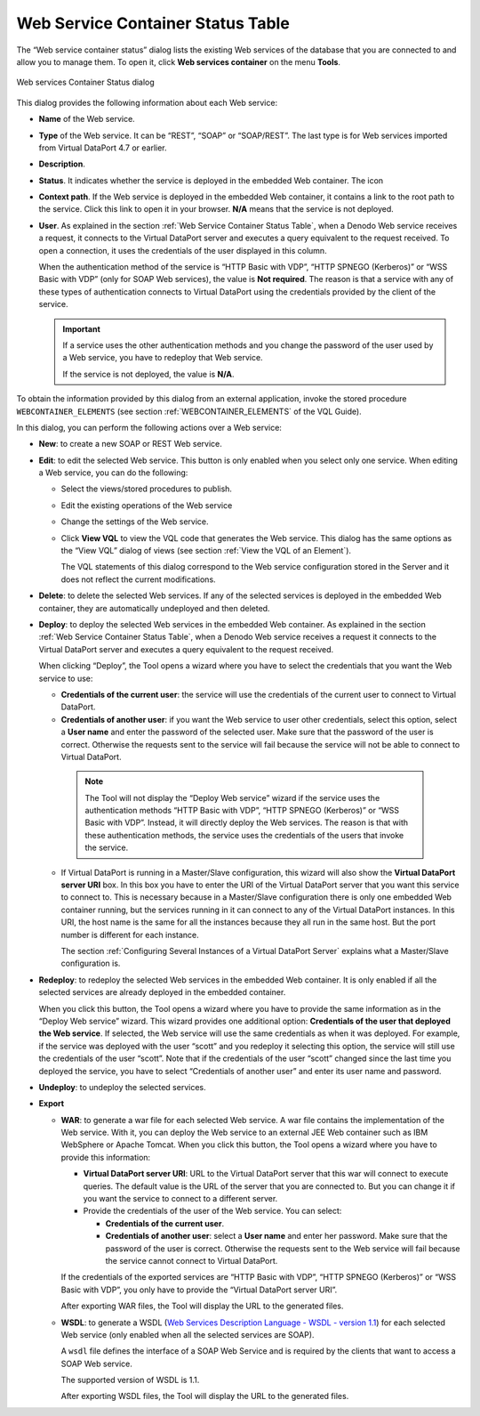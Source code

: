 ==================================
Web Service Container Status Table
==================================

The “Web service container status” dialog lists the existing Web
services of the database that you are connected to and allow you to
manage them. To open it, click **Web services container** on the menu
**Tools**.

.. figure:: DenodoVirtualDataPort.AdministrationGuide-216.png
   :align: center
   :alt: Web services Container Status dialog
   :name: Web services Container Status dialog

   Web services Container Status dialog

This dialog provides the following information about each Web service:

-  **Name** of the Web service.
-  **Type** of the Web service. It can be “REST”, “SOAP” or “SOAP/REST”.
   The last type is for Web services imported from Virtual DataPort 4.7
   or earlier.
-  **Description**.
-  **Status**. It indicates whether the service is deployed in the
   embedded Web container. The icon
-  **Context path**. If the Web service is deployed in the embedded Web
   container, it contains a link to the root path to the service. Click
   this link to open it in your browser. **N/A** means that the service
   is not deployed.
-  **User**. As explained in the section :ref:`Web Service Container Status
   Table`, when a Denodo Web service receives a request, it connects to
   the Virtual DataPort server and executes a query equivalent to the
   request received. To open a connection, it uses the credentials of
   the user displayed in this column.
   
   When the authentication method of the service is “HTTP Basic with VDP”, “HTTP SPNEGO (Kerberos)” or 
   “WSS Basic with VDP” (only for SOAP Web services), the value is **Not required**. The reason is that a service with any of these types of authentication connects to Virtual DataPort using the credentials provided by the client of the service.
   
   .. important:: If a service uses the other authentication methods and you
      change the password of the user used by a Web service, you have to redeploy that Web service.
      
      If the service is not deployed, the value is **N/A**.

To obtain the information provided by this dialog from an external
application, invoke the stored procedure ``WEBCONTAINER_ELEMENTS`` (see section :ref:`WEBCONTAINER_ELEMENTS` of the VQL Guide).

In this dialog, you can perform the following actions over a Web
service:


-  **New**: to create a new SOAP or REST Web service.


-  **Edit**: to edit the selected Web service. This button is only enabled
   when you select only one service. When editing a Web service, you can do
   the following:

   -  Select the views/stored procedures to publish.
   -  Edit the existing operations of the Web service
   -  Change the settings of the Web service.
   -  Click **View VQL** to view the VQL code that generates the Web
      service. This dialog has the same options as the “View VQL” dialog of
      views (see section :ref:`View the VQL of an Element`).
     
      The VQL statements of this dialog correspond to the Web service
      configuration stored in the Server and it does not reflect the
      current modifications.


-  **Delete**: to delete the selected Web services. If any of the selected
   services is deployed in the embedded Web container, they are
   automatically undeployed and then deleted.


-  **Deploy**: to deploy the selected Web services in the embedded Web
   container.
   As explained in the section :ref:`Web Service Container Status Table`,
   when a Denodo Web service receives a request it connects to the
   Virtual DataPort server and executes a query equivalent to the request
   received.
   
   When clicking “Deploy”, the Tool opens a wizard where you have to
   select the credentials that you want the Web service to use:

   -  **Credentials of the current user**: the service will use the
      credentials of the current user to connect to Virtual DataPort.
   -  **Credentials of another user**: if you want the Web service to user
      other credentials, select this option, select a **User name** and
      enter the password of the selected user. Make sure that the password
      of the user is correct. Otherwise the requests sent to the service
      will fail because the service will not be able to connect to Virtual
      DataPort.

     .. note:: The Tool will not display the “Deploy Web service” wizard if
        the service uses the authentication methods “HTTP Basic with VDP”,
        “HTTP SPNEGO (Kerberos)” or “WSS Basic with VDP”.
        Instead, it will directly deploy the Web services. The reason is that 
        with these authentication methods, the service uses the credentials of the users that invoke the service.

   -  If Virtual DataPort is running in a Master/Slave configuration, this
      wizard will also show the **Virtual DataPort server URI** box. In
      this box you have to enter the URI of the Virtual DataPort server
      that you want this service to connect to. This is necessary because
      in a Master/Slave configuration there is only one embedded Web
      container running, but the services running in it can connect to any
      of the Virtual DataPort instances. In this URI, the host name is the
      same for all the instances because they all run in the same host. But
      the port number is different for each instance.
      
      The section :ref:`Configuring Several Instances of a Virtual DataPort Server` explains what a Master/Slave configuration is.


-  **Redeploy**: to redeploy the selected Web services in the embedded
   Web container. It is only enabled if all the selected services are
   already deployed in the embedded container.
   
   When you click this button, the Tool opens a wizard where you have to
   provide the same information as in the “Deploy Web service” wizard.
   This wizard provides one additional option: **Credentials of the user
   that deployed the Web service**. If selected, the Web service will use
   the same credentials as when it was deployed. For example, if the
   service was deployed with the user “scott” and you redeploy it
   selecting this option, the service will still use the credentials of
   the user “scott”. Note that if the credentials of the user “scott”
   changed since the last time you deployed the service, you have to
   select “Credentials of another user” and enter its user name and
   password.


-  **Undeploy**: to undeploy the selected services.


-  **Export**


   -  **WAR**: to generate a war file for each selected Web service. A war
      file contains the implementation of the Web service. With it, you can
      deploy the Web service to an external JEE Web container such as IBM
      WebSphere or Apache Tomcat. When you click this button, the Tool opens a
      wizard where you have to provide this information:


      -  **Virtual DataPort server URI**: URL to the Virtual DataPort server that
         this war will connect to execute queries. The default value is the URL
         of the server that you are connected to. But you can change it if you
         want the service to connect to a different server.


      -  Provide the credentials of the user of the Web service. You can select:

         -  **Credentials of the current user**.
         -  **Credentials of another user**: select a **User name** and enter her
            password. Make sure that the password of the user is correct.
            Otherwise the requests sent to the Web service will fail because the
            service cannot connect to Virtual DataPort.

      If the credentials of the exported services are “HTTP Basic with VDP”,
      “HTTP SPNEGO (Kerberos)” or “WSS Basic with VDP”, you only have to
      provide the “Virtual DataPort server URI”.
      
      After exporting WAR files, the Tool will display the URL to the
      generated files.

   -  **WSDL**: to generate a 
      WSDL (`Web Services Description Language - WSDL - version 1.1 <https://www.w3.org/TR/2001/NOTE-wsdl-20010315>`_)
      for each
      selected Web service (only enabled when all the selected services are
      SOAP).

      A ``wsdl`` file defines the interface of a SOAP Web Service and is
      required by the clients that want to access a SOAP Web service.
      
      The supported version of WSDL is 1.1.
      
      After exporting WSDL files, the Tool will display the URL to the
      generated files.


